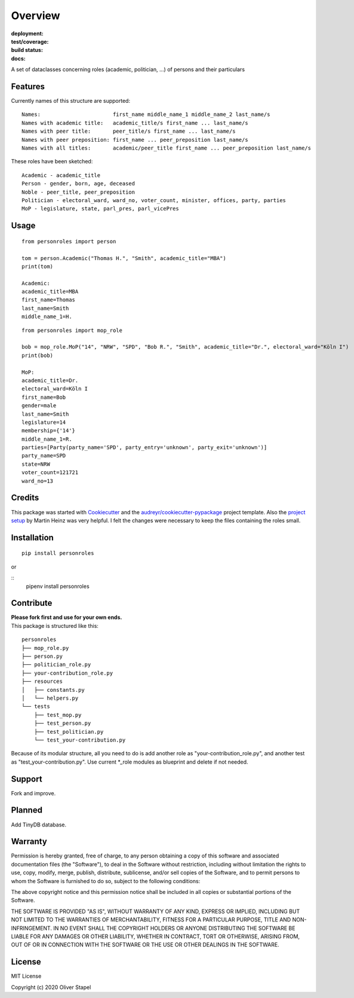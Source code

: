 Overview
========

:deployment:
    .. image:: https://img.shields.io/pypi/v/personroles
        :target: https://pypi.org/project/personroles/

    .. image:: https://img.shields.io/pypi/pyversions/personroles.svg
        :target: https://www.python.org/

    .. image:: https://img.shields.io/pypi/implementation/personroles.svg
        :target: https://realpython.com/cpython-source-code-guide/ 

:test/coverage:
    .. image:: https://app.codacy.com/project/badge/Grade/5a29d30f3ec7470cb17085a29a4c6a8f
        :target: https://www.codacy.com/manual/0LL13/person?utm_source=github.com&amp;utm_medium=referral&amp;utm_content=0LL13/person&amp;utm_campaign=Badge_Grade)  

    .. image:: https://codecov.io/gh/0LL13/person/branch/master/graph/badge.svg
        :target: https://codecov.io/gh/0LL13/person

    .. image:: https://api.codeclimate.com/v1/badges/714a256d1edf47898a22/maintainability
       :target: https://codeclimate.com/github/0LL13/person/maintainability

    .. image:: https://coveralls.io/repos/github/0LL13/person/badge.svg?branch=master
        :target: https://coveralls.io/github/0LL13/person?branch=master

    .. image:: https://scrutinizer-ci.com/g/0LL13/person/badges/quality-score.png?s=0242cf58f51463f90ec17ee3d1708c07beaddd6624a07e9d228a2e337aa56388
        :target: https://scrutinizer-ci.com/g/0LL13/person/

:build status:
    .. image:: https://travis-ci.org/0LL13/person.svg?branch=master
        :target: https://travis-ci.org/github/0LL13/person

    .. image:: https://pyup.io/repos/github/0LL13/person/shield.svg
        :target: https://pyup.io/repos/github/0LL13/person/

    .. image:: https://img.shields.io/github/issues-pr/0LL13/person
        :target: https://github.com/0LL13/person/pulls

    .. image:: https://img.shields.io/badge/security-bandit-yellow.svg
        :target: https://github.com/PyCQA/bandit

:docs:
    .. image:: https://readthedocs.org/projects/person/badge/?version=latest
        :target: https://person.readthedocs.io/en/latest/?badge=latest

    .. image:: https://img.shields.io/github/license/0LL13/person
        :target: https://opensource.org/licenses/MIT

A set of dataclasses concerning roles (academic, politician, ...)  of persons and their particulars

Features
--------

Currently names of this structure are supported::

    Names:                       first_name middle_name_1 middle_name_2 last_name/s
    Names with academic title:   academic_title/s first_name ... last_name/s
    Names with peer title:       peer_title/s first_name ... last_name/s
    Names with peer preposition: first_name ... peer_preposition last_name/s
    Names with all titles:       academic/peer_title first_name ... peer_preposition last_name/s

These roles have been sketched::

    Academic - academic_title
    Person - gender, born, age, deceased
    Noble - peer_title, peer_preposition
    Politician - electoral_ward, ward_no, voter_count, minister, offices, party, parties
    MoP - legislature, state, parl_pres, parl_vicePres

Usage
-----
::

    from personroles import person

    tom = person.Academic("Thomas H.", "Smith", academic_title="MBA")
    print(tom)

    Academic:
    academic_title=MBA
    first_name=Thomas
    last_name=Smith
    middle_name_1=H.

::

    from personroles import mop_role

    bob = mop_role.MoP("14", "NRW", "SPD", "Bob R.", "Smith", academic_title="Dr.", electoral_ward="Köln I")
    print(bob)

    MoP:
    academic_title=Dr.
    electoral_ward=Köln I
    first_name=Bob
    gender=male
    last_name=Smith
    legislature=14
    membership={'14'}
    middle_name_1=R.
    parties=[Party(party_name='SPD', party_entry='unknown', party_exit='unknown')]
    party_name=SPD
    state=NRW
    voter_count=121721
    ward_no=13

Credits
-------

This package was started with Cookiecutter_ and the `audreyr/cookiecutter-pypackage`_ project template.
Also the `project setup`_ by Martin Heinz was very helpful.
I felt the changes were necessary to keep the files containing the roles small.

.. _Cookiecutter: https://github.com/audreyr/cookiecutter
.. _`audreyr/cookiecutter-pypackage`: https://github.com/audreyr/cookiecutter-pypackage
.. _`project setup`: https://martinheinz.dev/blog/14

Installation
------------
::

    pip install personroles

or 

::
    pipenv install personroles

Contribute
----------

| **Please fork first and use for your own ends.**
| This package is structured like this:

::

    personroles
    ├── mop_role.py
    ├── person.py
    ├── politician_role.py
    ├── your-contribution_role.py
    ├── resources
    │   ├── constants.py
    │   └── helpers.py
    └── tests
        ├── test_mop.py
        ├── test_person.py
        ├── test_politician.py
        └── test_your-contribution.py

Because of its modular structure, all you need to do is add another role as
"your-contribution_role.py", and another test as "test_your-contribution.py".
Use current \*_role modules as blueprint and delete if not needed.

Support
-------

Fork and improve.

Planned
-------

Add TinyDB database.

Warranty
--------

Permission is hereby granted, free of charge, to any person obtaining a copy
of this software and associated documentation files (the "Software"), to deal
in the Software without restriction, including without limitation the rights
to use, copy, modify, merge, publish, distribute, sublicense, and/or sell
copies of the Software, and to permit persons to whom the Software is
furnished to do so, subject to the following conditions:

The above copyright notice and this permission notice shall be included in all
copies or substantial portions of the Software.

THE SOFTWARE IS PROVIDED "AS IS", WITHOUT WARRANTY OF ANY KIND, EXPRESS OR
IMPLIED, INCLUDING BUT NOT LIMITED TO THE WARRANTIES OF MERCHANTABILITY,
FITNESS FOR A PARTICULAR PURPOSE, TITLE AND NON-INFRINGEMENT. IN NO EVENT SHALL
THE COPYRIGHT HOLDERS OR ANYONE DISTRIBUTING THE SOFTWARE BE LIABLE FOR ANY
DAMAGES OR OTHER LIABILITY, WHETHER IN CONTRACT, TORT OR OTHERWISE, ARISING
FROM, OUT OF OR IN CONNECTION WITH THE SOFTWARE OR THE USE OR OTHER DEALINGS
IN THE SOFTWARE.

License
-------

MIT License

Copyright (c) 2020 Oliver Stapel
